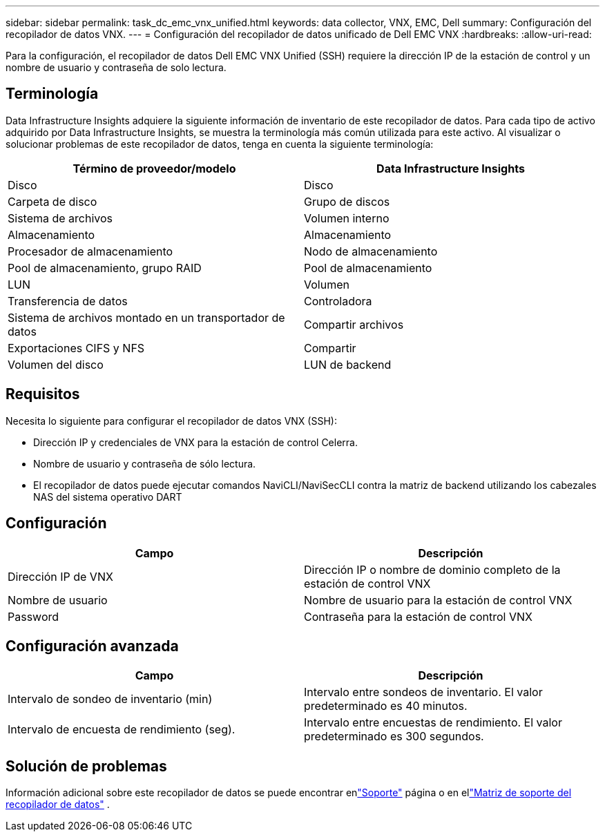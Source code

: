 ---
sidebar: sidebar 
permalink: task_dc_emc_vnx_unified.html 
keywords: data collector, VNX, EMC, Dell 
summary: Configuración del recopilador de datos VNX. 
---
= Configuración del recopilador de datos unificado de Dell EMC VNX
:hardbreaks:
:allow-uri-read: 


[role="lead"]
Para la configuración, el recopilador de datos Dell EMC VNX Unified (SSH) requiere la dirección IP de la estación de control y un nombre de usuario y contraseña de solo lectura.



== Terminología

Data Infrastructure Insights adquiere la siguiente información de inventario de este recopilador de datos.  Para cada tipo de activo adquirido por Data Infrastructure Insights, se muestra la terminología más común utilizada para este activo.  Al visualizar o solucionar problemas de este recopilador de datos, tenga en cuenta la siguiente terminología:

[cols="2*"]
|===
| Término de proveedor/modelo | Data Infrastructure Insights 


| Disco | Disco 


| Carpeta de disco | Grupo de discos 


| Sistema de archivos | Volumen interno 


| Almacenamiento | Almacenamiento 


| Procesador de almacenamiento | Nodo de almacenamiento 


| Pool de almacenamiento, grupo RAID | Pool de almacenamiento 


| LUN | Volumen 


| Transferencia de datos | Controladora 


| Sistema de archivos montado en un transportador de datos | Compartir archivos 


| Exportaciones CIFS y NFS | Compartir 


| Volumen del disco | LUN de backend 
|===


== Requisitos

Necesita lo siguiente para configurar el recopilador de datos VNX (SSH):

* Dirección IP y credenciales de VNX para la estación de control Celerra.
* Nombre de usuario y contraseña de sólo lectura.
* El recopilador de datos puede ejecutar comandos NaviCLI/NaviSecCLI contra la matriz de backend utilizando los cabezales NAS del sistema operativo DART




== Configuración

[cols="2*"]
|===
| Campo | Descripción 


| Dirección IP de VNX | Dirección IP o nombre de dominio completo de la estación de control VNX 


| Nombre de usuario | Nombre de usuario para la estación de control VNX 


| Password | Contraseña para la estación de control VNX 
|===


== Configuración avanzada

[cols="2*"]
|===
| Campo | Descripción 


| Intervalo de sondeo de inventario (min) | Intervalo entre sondeos de inventario. El valor predeterminado es 40 minutos. 


| Intervalo de encuesta de rendimiento (seg). | Intervalo entre encuestas de rendimiento. El valor predeterminado es 300 segundos. 
|===


== Solución de problemas

Información adicional sobre este recopilador de datos se puede encontrar enlink:concept_requesting_support.html["Soporte"] página o en ellink:reference_data_collector_support_matrix.html["Matriz de soporte del recopilador de datos"] .
